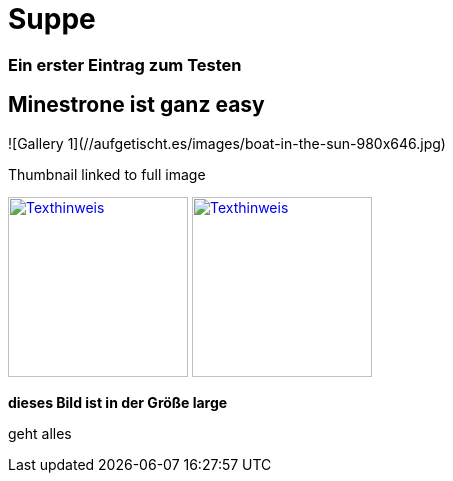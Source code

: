 
= Suppe
:hp-tags: Test, Erster
:hp-image: https://jonoandjules.files.wordpress.com/2012/05/spring-minestrone.jpg

### Ein erster Eintrag zum Testen


## Minestrone ist ganz easy


![Gallery 1](//aufgetischt.es/images/boat-in-the-sun-980x646.jpg)

.Thumbnail linked to full image
image://aufgetischt.es/images/boat-in-the-sun-980x646.jpg["Texthinweis",width=180,link="//aufgetischt.es/images/boat-in-the-sun-980x646.jpg"]
image://jonoandjules.files.wordpress.com/2012/05/spring-minestrone.jpg["Texthinweis",width=180,link="//jonoandjules.files.wordpress.com/2012/05/spring-minestrone.jpg"]

**dieses Bild ist in der Größe large**

geht alles